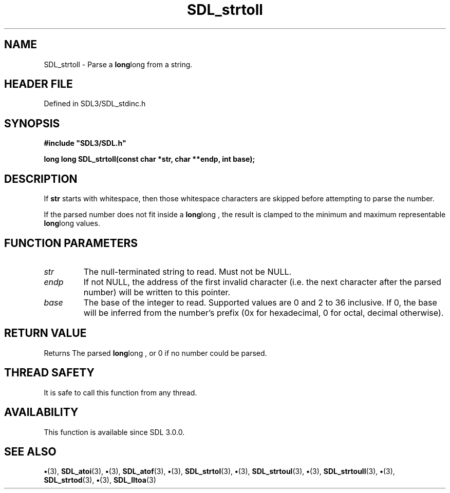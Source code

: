 .\" This manpage content is licensed under Creative Commons
.\"  Attribution 4.0 International (CC BY 4.0)
.\"   https://creativecommons.org/licenses/by/4.0/
.\" This manpage was generated from SDL's wiki page for SDL_strtoll:
.\"   https://wiki.libsdl.org/SDL_strtoll
.\" Generated with SDL/build-scripts/wikiheaders.pl
.\"  revision SDL-preview-3.1.3
.\" Please report issues in this manpage's content at:
.\"   https://github.com/libsdl-org/sdlwiki/issues/new
.\" Please report issues in the generation of this manpage from the wiki at:
.\"   https://github.com/libsdl-org/SDL/issues/new?title=Misgenerated%20manpage%20for%20SDL_strtoll
.\" SDL can be found at https://libsdl.org/
.de URL
\$2 \(laURL: \$1 \(ra\$3
..
.if \n[.g] .mso www.tmac
.TH SDL_strtoll 3 "SDL 3.1.3" "Simple Directmedia Layer" "SDL3 FUNCTIONS"
.SH NAME
SDL_strtoll \- Parse a
.BR long long
from a string\[char46]
.SH HEADER FILE
Defined in SDL3/SDL_stdinc\[char46]h

.SH SYNOPSIS
.nf
.B #include \(dqSDL3/SDL.h\(dq
.PP
.BI "long long SDL_strtoll(const char *str, char **endp, int base);
.fi
.SH DESCRIPTION
If
.BR str
starts with whitespace, then those whitespace characters are
skipped before attempting to parse the number\[char46]

If the parsed number does not fit inside a
.BR long long
, the result is
clamped to the minimum and maximum representable
.BR long long
values\[char46]

.SH FUNCTION PARAMETERS
.TP
.I str
The null-terminated string to read\[char46] Must not be NULL\[char46]
.TP
.I endp
If not NULL, the address of the first invalid character (i\[char46]e\[char46] the next character after the parsed number) will be written to this pointer\[char46]
.TP
.I base
The base of the integer to read\[char46] Supported values are 0 and 2 to 36 inclusive\[char46] If 0, the base will be inferred from the number's prefix (0x for hexadecimal, 0 for octal, decimal otherwise)\[char46]
.SH RETURN VALUE
Returns The parsed
.BR long long
, or 0 if no number could be
parsed\[char46]

.SH THREAD SAFETY
It is safe to call this function from any thread\[char46]

.SH AVAILABILITY
This function is available since SDL 3\[char46]0\[char46]0\[char46]

.SH SEE ALSO
.BR \(bu (3),
.BR SDL_atoi (3),
.BR \(bu (3),
.BR SDL_atof (3),
.BR \(bu (3),
.BR SDL_strtol (3),
.BR \(bu (3),
.BR SDL_strtoul (3),
.BR \(bu (3),
.BR SDL_strtoull (3),
.BR \(bu (3),
.BR SDL_strtod (3),
.BR \(bu (3),
.BR SDL_lltoa (3)
